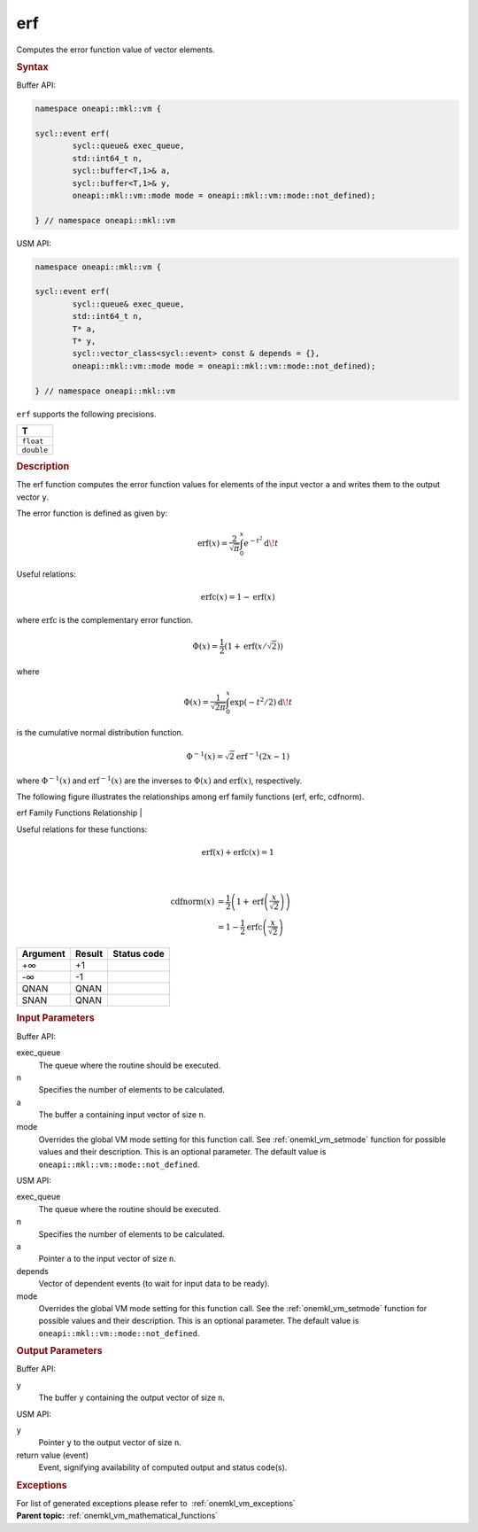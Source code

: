 .. SPDX-FileCopyrightText: 2019-2020 Intel Corporation
..
.. SPDX-License-Identifier: CC-BY-4.0

.. _onemkl_vm_erf:

erf
===


.. container::


   Computes the error function value of vector elements.


   .. container:: section


      .. rubric:: Syntax
         :class: sectiontitle


      Buffer API:


      .. code-block:: cpp


            namespace oneapi::mkl::vm {

            sycl::event erf(
                    sycl::queue& exec_queue,
                    std::int64_t n,
                    sycl::buffer<T,1>& a,
                    sycl::buffer<T,1>& y,
                    oneapi::mkl::vm::mode mode = oneapi::mkl::vm::mode::not_defined);

            } // namespace oneapi::mkl::vm



      USM API:


      .. code-block:: cpp


            namespace oneapi::mkl::vm {

            sycl::event erf(
                    sycl::queue& exec_queue,
                    std::int64_t n,
                    T* a,
                    T* y,
                    sycl::vector_class<sycl::event> const & depends = {},
                    oneapi::mkl::vm::mode mode = oneapi::mkl::vm::mode::not_defined);

            } // namespace oneapi::mkl::vm



      ``erf`` supports the following precisions.


      .. list-table::
         :header-rows: 1

         * - T
         * - ``float``
         * - ``double``




.. container:: section


   .. rubric:: Description
      :class: sectiontitle


   The erf function computes the error function values for elements of
   the input vector ``a`` and writes them to the output vector ``y``.


   The error function is defined as given by:


   .. container:: imagecenter


      .. math::
         \operatorname{erf}(x) = \frac{2}{\sqrt{\pi}} \int_0^x e^{-t^2} \operatorname{d \!} t


   Useful relations:

   .. math::
      \operatorname{erfc}(x) = 1 - \operatorname{erf}(x)


   where :math:`\operatorname{erfc}` is the complementary error function.


   .. math::
      \Phi(x) = \frac{1}{2} \left( 1 + \operatorname{erf}\left(x / \sqrt{2}\right) \right)


   where


   .. math::
      \Phi(x) = \frac{1}{\sqrt{2\pi}} \int_0^x \exp(-t^2/2) \operatorname{d \!} t


   is the cumulative normal distribution function.


   .. math::
      \Phi^{-1}(x) = \sqrt{2} \operatorname{erf}^{-1}(2x - 1)


   where :math:`\Phi^{-1}(x)` and :math:`\operatorname{erf}^{-1}(x)` are the inverses to
   :math:`\Phi(x)` and :math:`\operatorname{erf}(x)`, respectively.

   The following figure illustrates the relationships among erf family
   functions (erf, erfc, cdfnorm).


   .. container:: figtop


      erf Family Functions Relationship
      |


      .. container:: imagecenter


         |image0|


   Useful relations for these functions:

   .. math::
      \operatorname{erf}(x) + \operatorname{erfc}(x) = 1

   |


   .. container:: imagecenter


      .. math::
         \operatorname{cdfnorm}(x) &= \frac{1}{2} \left(1 + \operatorname{erf}\left(\frac{x}{\sqrt{2}}\right) \right) \\
                     &= 1 - \frac{1}{2} \operatorname{erfc}\left(\frac{x}{\sqrt{2}}\right)


   .. container:: tablenoborder


      .. list-table::
         :header-rows: 1

         * - Argument
           - Result
           - Status code
         * - +∞
           - +1
           -  
         * - -∞
           - -1
           -  
         * - QNAN
           - QNAN
           -  
         * - SNAN
           - QNAN
           -  




.. container:: section


   .. rubric:: Input Parameters
      :class: sectiontitle


   Buffer API:


   exec_queue
      The queue where the routine should be executed.


   n
      Specifies the number of elements to be calculated.


   a
      The buffer ``a`` containing input vector of size ``n``.


   mode
      Overrides the global VM mode setting for this function call. See
      :ref:`onemkl_vm_setmode`
      function for possible values and their description. This is an
      optional parameter. The default value is ``oneapi::mkl::vm::mode::not_defined``.


   USM API:


   exec_queue
      The queue where the routine should be executed.


   n
      Specifies the number of elements to be calculated.


   a
      Pointer ``a`` to the input vector of size ``n``.


   depends
      Vector of dependent events (to wait for input data to be ready).


   mode
      Overrides the global VM mode setting for this function call. See
      the :ref:`onemkl_vm_setmode`
      function for possible values and their description. This is an
      optional parameter. The default value is ``oneapi::mkl::vm::mode::not_defined``.


.. container:: section


   .. rubric:: Output Parameters
      :class: sectiontitle


   Buffer API:


   y
      The buffer ``y`` containing the output vector of size ``n``.


   USM API:


   y
      Pointer ``y`` to the output vector of size ``n``.


   return value (event)
      Event, signifying availability of computed output and status code(s).

.. container:: section


    .. rubric:: Exceptions
        :class: sectiontitle

    For list of generated exceptions please refer to  :ref:`onemkl_vm_exceptions`


.. container:: familylinks


   .. container:: parentlink

      **Parent topic:** :ref:`onemkl_vm_mathematical_functions`



.. |image0| image:: ../equations/error_functions_plot.jpg
